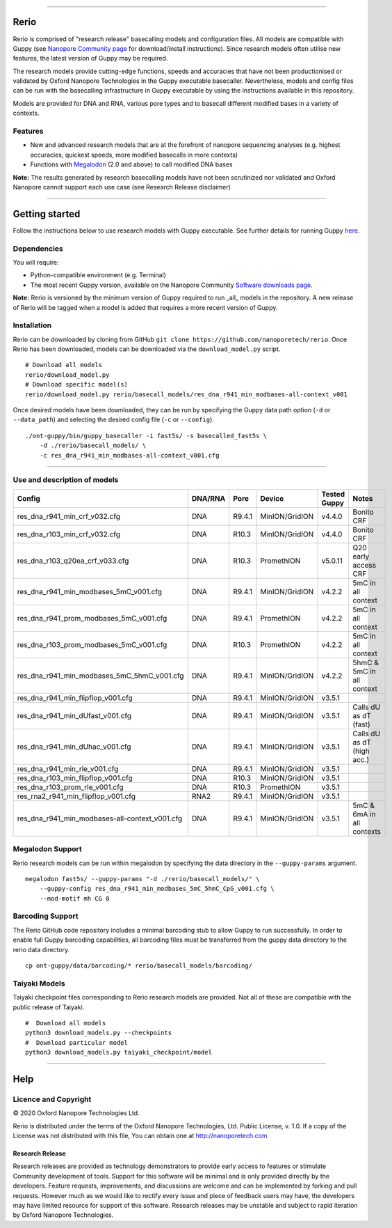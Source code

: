 .. image:: /ONT_logo.png
  :width: 800

******************

Rerio
"""""

Rerio is comprised of "research release" basecalling models and configuration files.
All models are compatible with Guppy (see `Nanopore Community page <https://community.nanoporetech.com/downloads>`_ for download/install instructions).
Since research models often utilise new features, the latest version of Guppy may be required.

The research models provide cutting-edge functions, speeds and accuracies that have not been productionised or validated by Oxford Nanopore Technologies in the Guppy executable basecaller. Nevertheless, models and config files can be run with the basecalling infrastructure in Guppy executable by using the instructions available in this repository.

Models are provided for DNA and RNA, various pore types and to basecall different modified bases in a variety of contexts.

Features
--------

- New and advanced research models that are at the forefront of nanopore sequencing analyses (e.g. highest accuracies, quickest speeds, more modified basecalls in more contexts)
- Functions with `Megalodon <https://github.com/nanoporetech/megalodon>`_ (2.0 and above) to call modified DNA bases

**Note:** The results generated by research basecalling models have not been scrutinized nor validated and Oxford Nanopore cannot support each use case (see Research Release disclaimer)

*********************

Getting started
"""""""""""""""

Follow the instructions below to use research models with Guppy executable.
See further details for running Guppy `here <https://community.nanoporetech.com/protocols/Guppy-protocol>`_.

Dependencies
------------

You will require:

- Python-compatible environment (e.g. Terminal)
- The most recent Guppy version, available on the Nanopore Community `Software downloads page <https://community.nanoporetech.com/downloads>`_.

**Note:** Rerio is versioned by the minimum version of Guppy required to run _all_ models in the repository. 
A new release of Rerio will be tagged when a model is added that requires a more recent version of Guppy.


Installation
------------

Rerio can be downloaded by cloning from GitHub ``git clone https://github.com/nanoporetech/rerio``.
Once Rerio has been downloaded, models can be downloaded via the ``download_model.py`` script.

::

   # Download all models
   rerio/download_model.py
   # Download specific model(s)
   rerio/download_model.py rerio/basecall_models/res_dna_r941_min_modbases-all-context_v001

Once desired models have been downloaded, they can be run by specifying the Guppy data path option (``-d`` or ``--data_path``) and selecting the desired config file (``-c`` or ``--config``).

::

   ./ont-guppy/bin/guppy_basecaller -i fast5s/ -s basecalled_fast5s \
       -d ./rerio/basecall_models/ \
       -c res_dna_r941_min_modbases-all-context_v001.cfg

**************

Use and description of models
-----------------------------

=============================================== ======= ====== ============== ============ ==========================
Config                                          DNA/RNA Pore   Device         Tested Guppy Notes
=============================================== ======= ====== ============== ============ ==========================
res_dna_r941_min_crf_v032.cfg                   DNA     R9.4.1 MinION/GridION v4.4.0       Bonito CRF
res_dna_r103_min_crf_v032.cfg                   DNA     R10.3  MinION/GridION v4.4.0       Bonito CRF
res_dna_r103_q20ea_crf_v033.cfg                 DNA     R10.3  PromethION     v5.0.11      Q20 early access CRF
res_dna_r941_min_modbases_5mC_v001.cfg          DNA     R9.4.1 MinION/GridION v4.2.2       5mC in all context
res_dna_r941_prom_modbases_5mC_v001.cfg         DNA     R9.4.1 PromethION     v4.2.2       5mC in all context
res_dna_r103_prom_modbases_5mC_v001.cfg         DNA     R10.3  PromethION     v4.2.2       5mC in all context
res_dna_r941_min_modbases_5mC_5hmC_v001.cfg     DNA     R9.4.1 MinION/GridION v4.2.2       5hmC & 5mC in all context
res_dna_r941_min_flipflop_v001.cfg              DNA     R9.4.1 MinION/GridION v3.5.1
res_dna_r941_min_dUfast_v001.cfg                DNA     R9.4.1 MinION/GridION v3.5.1       Calls dU as dT (fast)
res_dna_r941_min_dUhac_v001.cfg                 DNA     R9.4.1 MinION/GridION v3.5.1       Calls dU as dT (high acc.)
res_dna_r941_min_rle_v001.cfg                   DNA     R9.4.1 MinION/GridION v3.5.1
res_dna_r103_min_flipflop_v001.cfg              DNA     R10.3  MinION/GridION v3.5.1
res_dna_r103_prom_rle_v001.cfg                  DNA     R10.3  PromethION     v3.5.1
res_rna2_r941_min_flipflop_v001.cfg             RNA2    R9.4.1 MinION/GridION v3.5.1
res_dna_r941_min_modbases-all-context_v001.cfg  DNA     R9.4.1 MinION/GridION v3.5.1       5mC & 6mA in all contexts
=============================================== ======= ====== ============== ============ ==========================

Megalodon Support
-----------------

Rerio research models can be run within megalodon by specifying the data directory in the ``--guppy-params`` argument.

::

   megalodon fast5s/ --guppy-params "-d ./rerio/basecall_models/" \
       --guppy-config res_dna_r941_min_modbases_5mC_5hmC_CpG_v001.cfg \
       --mod-motif mh CG 0

Barcoding Support
-----------------

The Rerio GitHub code repository includes a minimal barcoding stub to allow Guppy to run successfully.
In order to enable full Guppy barcoding capabilities, all barcoding files must be transferred from the guppy data directory to the rerio data directory.

::

   cp ont-guppy/data/barcoding/* rerio/basecall_models/barcoding/

Taiyaki Models
--------------

Taiyaki checkpoint files corresponding to Rerio research models are provided.
Not all of these are compatible with the public release of Taiyaki.

::

    #  Download all models
    python3 download_models.py --checkpoints
    #  Download particular model
    python3 download_models.py taiyaki_checkpoint/model


*******

Help
""""

Licence and Copyright
---------------------

|copy| 2020 Oxford Nanopore Technologies Ltd.

.. |copy| unicode:: 0xA9 .. copyright sign

Rerio is distributed under the terms of the Oxford Nanopore
Technologies, Ltd.  Public License, v. 1.0.  If a copy of the License
was not distributed with this file, You can obtain one at
http://nanoporetech.com


Research Release
^^^^^^^^^^^^^^^^

Research releases are provided as technology demonstrators to provide early access to features or stimulate Community development of tools. Support for this software will be minimal and is only provided directly by the developers. Feature requests, improvements, and discussions are welcome and can be implemented by forking and pull requests. However much as we would like to rectify every issue and piece of feedback users may have, the developers may have limited resource for support of this software. Research releases may be unstable and subject to rapid iteration by Oxford Nanopore Technologies.
